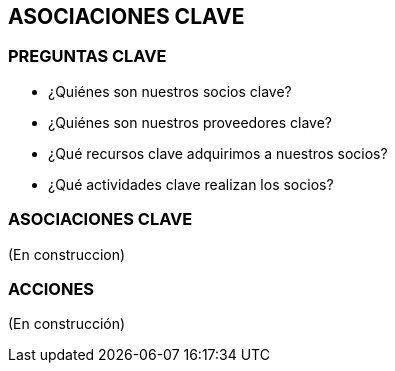 ## ASOCIACIONES CLAVE

### PREGUNTAS CLAVE
* ¿Quiénes son nuestros socios clave?
* ¿Quiénes son nuestros proveedores clave?
* ¿Qué recursos clave adquirimos a nuestros socios?
* ¿Qué actividades clave realizan los socios?

### ASOCIACIONES CLAVE
(En construccion)

### ACCIONES
(En construcción)
